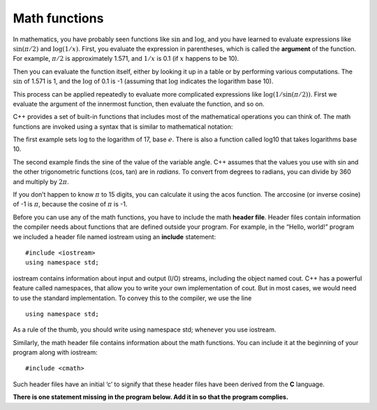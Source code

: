 Math functions
--------------

In mathematics, you have probably seen functions like :math:`\sin` and
:math:`\log`, and you have learned to evaluate expressions like
:math:`\sin(\pi/2)` and :math:`\log(1/x)`. First, you evaluate the
expression in parentheses, which is called the **argument** of the
function. For example, :math:`\pi/2` is approximately 1.571, and
:math:`1/x` is 0.1 (if :math:`x` happens to be 10).

Then you can evaluate the function itself, either by looking it up in a
table or by performing various computations. The :math:`\sin` of 1.571
is 1, and the :math:`\log` of 0.1 is -1 (assuming that :math:`\log`
indicates the logarithm base 10).

This process can be applied repeatedly to evaluate more complicated
expressions like :math:`\log(1/\sin(\pi/2))`. First we evaluate the
argument of the innermost function, then evaluate the function, and so
on.

C++ provides a set of built-in functions that includes most of the
mathematical operations you can think of. The math functions are invoked
using a syntax that is similar to mathematical notation:

.. activecode:: threetwo
  :language: cpp
  :caption: Using math functions

  #include <iostream>
  #include <cmath>
  using namespace std;

    int main ()
    {
      double result = log (17.0);
      double angle = 1.5;
      double height = sin (angle);
      cout << result << endl;
      cout << angle << endl;
      cout << height << endl;
      return 0;
    }

The first example sets log to the logarithm of 17, base :math:`e`. There
is also a function called log10 that takes logarithms base 10.

The second example finds the sine of the value of the variable angle.
C++ assumes that the values you use with sin and the other trigonometric
functions (cos, tan) are in *radians*. To convert from degrees to
radians, you can divide by 360 and multiply by :math:`2 \pi`.

If you don’t happen to know :math:`\pi` to 15 digits, you can calculate
it using the acos function. The arccosine (or inverse cosine) of -1 is
:math:`\pi`, because the cosine of :math:`\pi` is -1.

.. activecode:: threethree
  :language: cpp
  :caption: Using math functions

  #include <iostream>
  #include <cmath>
  using namespace std;

    int main ()
    {
      double pi = acos(-1.0);
      double degrees = 90;
      double angle = degrees * 2 * pi / 360.0;
      cout << pi << endl;
      cout << degrees << endl;
      cout << angle << endl;
      return 0;
    }

Before you can use any of the math functions, you have to include the
math **header file**. Header files contain information the compiler
needs about functions that are defined outside your program. For
example, in the “Hello, world!” program we included a header file named
iostream using an **include** statement:

::

    #include <iostream>
    using namespace std;

iostream contains information about input and output (I/O) streams,
including the object named cout. C++ has a powerful feature called
namespaces, that allow you to write your own implementation of cout. But
in most cases, we would need to use the standard implementation. To
convey this to the compiler, we use the line

::

    using namespace std;

As a rule of the thumb, you should write using namespace std; whenever
you use iostream.

Similarly, the math header file contains information about the math
functions. You can include it at the beginning of your program along
with iostream:

::

    #include <cmath>

Such header files have an initial ‘c’ to signify that these header files
have been derived from the **C** language.

.. dragndrop:: dragndrop_three_one_one
    :feedback: Try again!
    :match_1: #include &#60;cmath&#62; |||allows the use of functions like log and sin
    :match_2: #include &#60;iostream&#62; |||contains information about input and output streams
    :match_3: using namespace std; |||the standard implementation of cout

    Match the statement to its description.


**There is one statement missing in the program below. Add it in so that the
program complies.**

.. activecode:: threefour
  :language: cpp
  :caption: Add a statement!

  #include <iostream>
  using namespace std;

    int main ()
    {
      double pi = acos(-0.5);
      double degrees = 45;
      double angle = degrees * 2 * pi / 360.0;
      cout << pi << endl;
      cout << degrees << endl;
      cout << angle << endl;
      return 0;
    }
